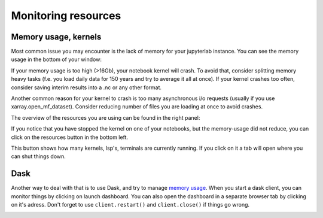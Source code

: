 Monitoring resources
====================


Memory usage, kernels
---------------------




Most common issue you may encounter is the lack of memory for your jupyterlab instance. You can see the memory usage in the bottom of your window:

.. image:: img/mem-usage.png

If your memory usage is too high (>16Gb), your notebook kernel will crash. To avoid that, consider splitting memory heavy tasks 
(f.e. you load daily data for 150 years and try to average it all at once). 
If your kernel crashes too often, consider saving interim results into a .nc or any other format.

Another common reason for your kernel to crash is too many asynchronous i/o requests (usually if you use xarray.open_mf_dataset). Consider reducing number of files you are loading at once to avoid crashes.

The overview of the resources you are using can be found in the right panel:

.. image:: img/cpu-mem.png


If you notice that you have stopped the kernel on one of your notebooks, but the memory-usage did not reduce, you can click on the resources button in the bottom left.


.. image:: img/kern-button.png


This button shows how many kernels, lsp's, terminals are currently running. If you click on it a tab will open where you can shut things down.

Dask
----

Another way to deal with that is to use Dask, and try to manage `memory usage <https://distributed.dask.org/en/stable/memory.html>`_.
When you start a dask client, you can monitor things by clicking on launch dashboard. You can also open the dashboard in a separate browser tab by clicking on it's adress.
Don't forget to use ``client.restart()`` and ``client.close()`` if things go wrong.

.. image:: img/dask-dashboard.png


 

